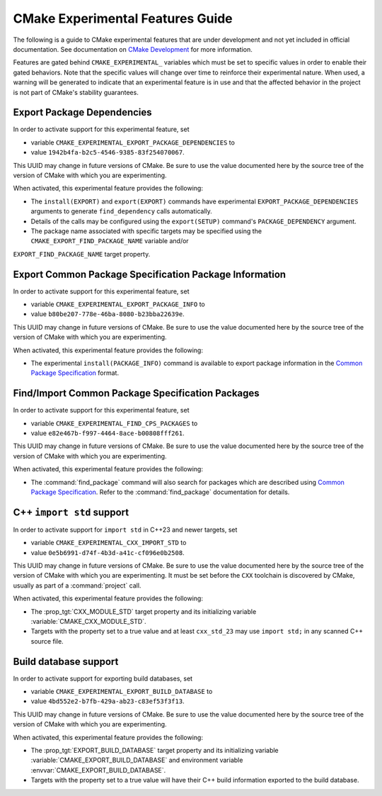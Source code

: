 CMake Experimental Features Guide
*********************************

The following is a guide to CMake experimental features that are
under development and not yet included in official documentation.
See documentation on `CMake Development`_ for more information.

.. _`CMake Development`: README.rst

Features are gated behind ``CMAKE_EXPERIMENTAL_`` variables which must be set
to specific values in order to enable their gated behaviors. Note that the
specific values will change over time to reinforce their experimental nature.
When used, a warning will be generated to indicate that an experimental
feature is in use and that the affected behavior in the project is not part of
CMake's stability guarantees.

Export Package Dependencies
===========================

In order to activate support for this experimental feature, set

* variable ``CMAKE_EXPERIMENTAL_EXPORT_PACKAGE_DEPENDENCIES`` to
* value ``1942b4fa-b2c5-4546-9385-83f254070067``.

This UUID may change in future versions of CMake.  Be sure to use the value
documented here by the source tree of the version of CMake with which you are
experimenting.

When activated, this experimental feature provides the following:

* The ``install(EXPORT)`` and ``export(EXPORT)`` commands have experimental
  ``EXPORT_PACKAGE_DEPENDENCIES`` arguments to generate ``find_dependency``
  calls automatically.

* Details of the calls may be configured using the ``export(SETUP)``
  command's ``PACKAGE_DEPENDENCY`` argument.

* The package name associated with specific targets may be specified
  using the ``CMAKE_EXPORT_FIND_PACKAGE_NAME`` variable and/or
``EXPORT_FIND_PACKAGE_NAME`` target property.

Export |CPS| Package Information
================================

In order to activate support for this experimental feature, set

* variable ``CMAKE_EXPERIMENTAL_EXPORT_PACKAGE_INFO`` to
* value ``b80be207-778e-46ba-8080-b23bba22639e``.

This UUID may change in future versions of CMake.  Be sure to use the value
documented here by the source tree of the version of CMake with which you are
experimenting.

When activated, this experimental feature provides the following:

* The experimental ``install(PACKAGE_INFO)`` command is available to export
  package information in the |CPS|_ format.

Find/Import |CPS| Packages
==========================

In order to activate support for this experimental feature, set

* variable ``CMAKE_EXPERIMENTAL_FIND_CPS_PACKAGES`` to
* value ``e82e467b-f997-4464-8ace-b00808fff261``.

This UUID may change in future versions of CMake.  Be sure to use the value
documented here by the source tree of the version of CMake with which you are
experimenting.

When activated, this experimental feature provides the following:

* The :command:`find_package` command will also search for packages which are
  described using |CPS|_. Refer to the :command:`find_package` documentation
  for details.

C++ ``import std`` support
==========================

In order to activate support for ``import std`` in C++23 and newer targets,
set

* variable ``CMAKE_EXPERIMENTAL_CXX_IMPORT_STD`` to
* value ``0e5b6991-d74f-4b3d-a41c-cf096e0b2508``.

This UUID may change in future versions of CMake.  Be sure to use the value
documented here by the source tree of the version of CMake with which you are
experimenting.  It must be set before the ``CXX`` toolchain is discovered by
CMake, usually as part of a :command:`project` call.

When activated, this experimental feature provides the following:

* The :prop_tgt:`CXX_MODULE_STD` target property and its initializing variable
  :variable:`CMAKE_CXX_MODULE_STD`.

* Targets with the property set to a true value and at least ``cxx_std_23``
  may use ``import std;`` in any scanned C++ source file.

.. _CPS: https://cps-org.github.io/cps/
.. |CPS| replace:: Common Package Specification

Build database support
======================

In order to activate support for exporting build databases, set

* variable ``CMAKE_EXPERIMENTAL_EXPORT_BUILD_DATABASE`` to
* value ``4bd552e2-b7fb-429a-ab23-c83ef53f3f13``.

This UUID may change in future versions of CMake.  Be sure to use the value
documented here by the source tree of the version of CMake with which you are
experimenting.

When activated, this experimental feature provides the following:

* The :prop_tgt:`EXPORT_BUILD_DATABASE` target property and its initializing
  variable :variable:`CMAKE_EXPORT_BUILD_DATABASE` and environment variable
  :envvar:`CMAKE_EXPORT_BUILD_DATABASE`.

* Targets with the property set to a true value will have their C++ build
  information exported to the build database.
